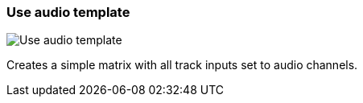 ifdef::pdf-theme[[[matrix-audio-template-button,Use audio template]]]
ifndef::pdf-theme[[[matrix-audio-template-button,Use audio template image:generated/screenshots/elements/matrix/audio-template-button.png[width=50]]]]
=== Use audio template

image:generated/screenshots/elements/matrix/audio-template-button.png[Use audio template, role="related thumb right"]

Creates a simple matrix with all track inputs set to audio channels.

